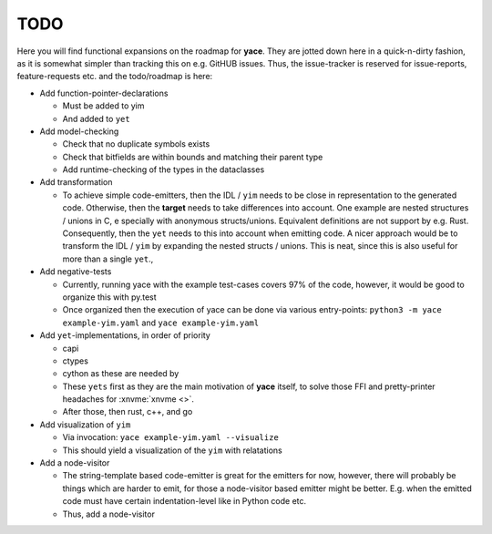 .. _sec-todo:

======
 TODO
======

Here you will find functional expansions on the roadmap for **yace**. They are
jotted down here in a quick-n-dirty fashion, as it is somewhat simpler than
tracking this on e.g. GitHUB issues. Thus, the issue-tracker is reserved for
issue-reports, feature-requests etc. and the todo/roadmap is here:

* Add function-pointer-declarations

  * Must be added to yim
  * And added to ``yet``

* Add model-checking

  * Check that no duplicate symbols exists
  * Check that bitfields are within bounds and matching their parent type
  * Add runtime-checking of the types in the dataclasses

* Add transformation

  * To achieve simple code-emitters, then the IDL / ``yim`` needs to be close
    in representation to the generated code. Otherwise, then the **target**
    needs to take differences into account.
    One example are nested structures / unions in C, e specially with anonymous
    structs/unions. Equivalent definitions are not support by e.g. Rust.
    Consequently, then the ``yet`` needs to this into account when emitting
    code.
    A nicer approach would be to transform the IDL / ``yim`` by expanding the
    nested structs / unions. This is neat, since this is also useful for more
    than a single ``yet``.,

* Add negative-tests

  * Currently, running yace with the example test-cases covers 97% of the code,
    however, it would be good to organize this with py.test
  * Once organized then the execution of yace can be done via various
    entry-points: ``python3 -m yace example-yim.yaml`` and ``yace
    example-yim.yaml``

* Add ``yet``-implementations, in order of priority

  * capi
  * ctypes
  * cython as these are needed by
  * These ``yets`` first as they are the main motivation of **yace** itself, to
    solve those FFI and pretty-printer headaches for :xnvme:`xnvme <>`.
  * After those, then rust, c++, and go

* Add visualization of ``yim``

  * Via invocation: ``yace example-yim.yaml --visualize``
  * This should yield a visualization of the ``yim`` with relatations

* Add a node-visitor

  * The string-template based code-emitter is great for the emitters for now,
    however, there will probably be things which are harder to emit, for those
    a node-visitor based emitter might be better. E.g. when the emitted code
    must have certain indentation-level like in Python code etc.
  * Thus, add a node-visitor
